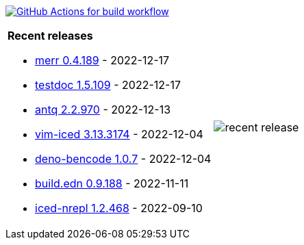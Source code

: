 image:https://github.com/liquidz/liquidz/workflows/build/badge.svg["GitHub Actions for build workflow", link="https://github.com/liquidz/liquidz/actions?query=workflow%3Abuild"]

[cols="a,a"]
|===

| *Recent releases*

- link:https://github.com/liquidz/merr/releases/tag/0.4.189[merr 0.4.189] - 2022-12-17
- link:https://github.com/liquidz/testdoc/releases/tag/1.5.109[testdoc 1.5.109] - 2022-12-17
- link:https://github.com/liquidz/antq/releases/tag/2.2.970[antq 2.2.970] - 2022-12-13
- link:https://github.com/liquidz/vim-iced/releases/tag/3.13.3174[vim-iced 3.13.3174] - 2022-12-04
- link:https://github.com/liquidz/deno-bencode/releases/tag/1.0.7[deno-bencode 1.0.7] - 2022-12-04
- link:https://github.com/liquidz/build.edn/releases/tag/0.9.188[build.edn 0.9.188] - 2022-11-11
- link:https://github.com/liquidz/iced-nrepl/releases/tag/1.2.468[iced-nrepl 1.2.468] - 2022-09-10

| image::https://raw.githubusercontent.com/liquidz/liquidz/master/release.png[recent release]

|===
